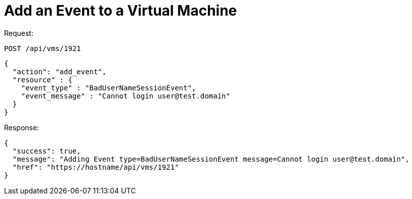 [[_add_event]]
= Add an Event to a Virtual Machine

Request: 

----
POST /api/vms/1921
----

[source]
----
{
  "action": "add_event",
  "resource" : {
    "event_type" : "BadUserNameSessionEvent",
    "event_message" : "Cannot login user@test.domain"
  }
}
----

Response: 

[source]
----
{
  "success": true,
  "message": "Adding Event type=BadUserNameSessionEvent message=Cannot login user@test.domain",
  "href": "https://hostname/api/vms/1921"
}
----
